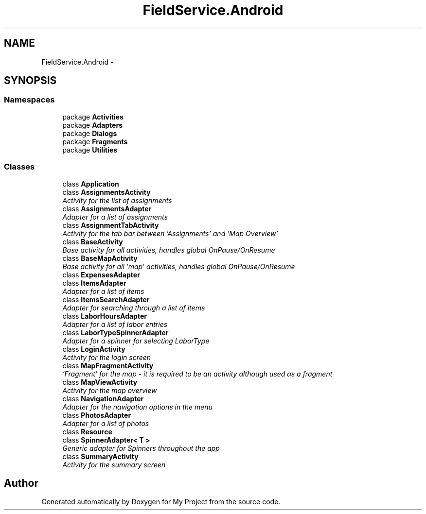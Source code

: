 .TH "FieldService.Android" 3 "Tue Jul 1 2014" "My Project" \" -*- nroff -*-
.ad l
.nh
.SH NAME
FieldService.Android \- 
.SH SYNOPSIS
.br
.PP
.SS "Namespaces"

.in +1c
.ti -1c
.RI "package \fBActivities\fP"
.br
.ti -1c
.RI "package \fBAdapters\fP"
.br
.ti -1c
.RI "package \fBDialogs\fP"
.br
.ti -1c
.RI "package \fBFragments\fP"
.br
.ti -1c
.RI "package \fBUtilities\fP"
.br
.in -1c
.SS "Classes"

.in +1c
.ti -1c
.RI "class \fBApplication\fP"
.br
.ti -1c
.RI "class \fBAssignmentsActivity\fP"
.br
.RI "\fIActivity for the list of assignments \fP"
.ti -1c
.RI "class \fBAssignmentsAdapter\fP"
.br
.RI "\fIAdapter for a list of assignments \fP"
.ti -1c
.RI "class \fBAssignmentTabActivity\fP"
.br
.RI "\fIActivity for the tab bar between 'Assignments' and 'Map Overview' \fP"
.ti -1c
.RI "class \fBBaseActivity\fP"
.br
.RI "\fIBase activity for all activities, handles global OnPause/OnResume \fP"
.ti -1c
.RI "class \fBBaseMapActivity\fP"
.br
.RI "\fIBase activity for all 'map' activities, handles global OnPause/OnResume \fP"
.ti -1c
.RI "class \fBExpensesAdapter\fP"
.br
.ti -1c
.RI "class \fBItemsAdapter\fP"
.br
.RI "\fIAdapter for a list of items \fP"
.ti -1c
.RI "class \fBItemsSearchAdapter\fP"
.br
.RI "\fIAdapter for searching through a list of items \fP"
.ti -1c
.RI "class \fBLaborHoursAdapter\fP"
.br
.RI "\fIAdapter for a list of labor entries \fP"
.ti -1c
.RI "class \fBLaborTypeSpinnerAdapter\fP"
.br
.RI "\fIAdapter for a spinner for selecting LaborType \fP"
.ti -1c
.RI "class \fBLoginActivity\fP"
.br
.RI "\fIActivity for the login screen \fP"
.ti -1c
.RI "class \fBMapFragmentActivity\fP"
.br
.RI "\fI'Fragment' for the map - it is required to be an activity although used as a fragment \fP"
.ti -1c
.RI "class \fBMapViewActivity\fP"
.br
.RI "\fIActivity for the map overview \fP"
.ti -1c
.RI "class \fBNavigationAdapter\fP"
.br
.RI "\fIAdapter for the navigation options in the menu \fP"
.ti -1c
.RI "class \fBPhotosAdapter\fP"
.br
.RI "\fIAdapter for a list of photos \fP"
.ti -1c
.RI "class \fBResource\fP"
.br
.ti -1c
.RI "class \fBSpinnerAdapter< T >\fP"
.br
.RI "\fIGeneric adapter for Spinners throughout the app \fP"
.ti -1c
.RI "class \fBSummaryActivity\fP"
.br
.RI "\fIActivity for the summary screen \fP"
.in -1c
.SH "Author"
.PP 
Generated automatically by Doxygen for My Project from the source code\&.
